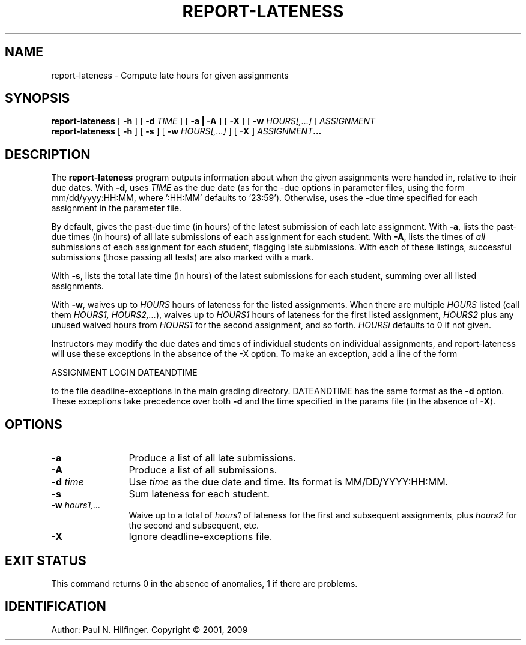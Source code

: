 '\" t
.\" Copyright (c) 2001, 2009 P. N. Hilfinger
.\" All Rights Reserved
.TH REPORT-LATENESS 1 "22 Dec 2009"
.SH NAME
report-lateness \- Compute late hours for given assignments
.SH SYNOPSIS
.B report-lateness 
[
.B \-h 
] 
[
.B \-d 
.I TIME
]
[
.B \-a | \-A
] 
[
.B \-X
]
[
.B \-w 
.I HOURS[,...]
]
.I ASSIGNMENT
.br
.B report-lateness 
[
.B \-h 
] [
.B \-s
] 
[
.B \-w 
.I HOURS[,...]
]
[
.B \-X
]
.IB ASSIGNMENT ...
.br

.SH DESCRIPTION
.LP
The
.B report-lateness
program
outputs information about when the given assignments were handed in,
relative to their due dates.  With 
.BR -d ,
uses 
.I TIME
as the due date (as
for the -due options in parameter files, using the form
mm/dd/yyyy:HH:MM, where ':HH:MM' defaults to '23:59').  Otherwise,
uses the -due time specified for each assignment in the parameter
file. 
.LP
By default, gives the past-due time (in hours) of the latest
submission of each late assignment.  
With 
.BR -a , 
lists the past-due times (in
hours) of all late submissions of each assignment for each student.
With 
.BR -A , 
lists  the times of \fIall\fP submissions of each assignment for
each student, flagging late submissions.  With each of these listings,
successful submissions (those passing all tests) are also marked with a
'+' and unsuccessful ones with a '-'; untested submissions have no
mark.
.LP
With 
.BR -s , 
lists the total late time (in hours) of the 
latest submissions for each student, summing over all listed assignments.
.LP
With 
.BR -w , 
waives up to 
.I HOURS
hours of lateness for the listed assignments.
When there are multiple 
.I HOURS 
listed (call them 
.I HOURS1, 
.IR HOURS2,... ), 
waives up to 
.I HOURS1
hours of lateness for the first listed assignment, 
.I HOURS2 
plus any unused waived hours from 
.I HOURS1 
for the second assignment,
and so forth.  
.I HOURSi 
defaults to 0 if not given.
.LP
Instructors may modify the due dates and times of individual students on
individual assignments, and report-lateness will use these exceptions
in the absence of the -X option.  To make an exception, add a line of the 
form

    ASSIGNMENT  LOGIN  DATEANDTIME

to the file deadline-exceptions in the main grading directory.  DATEANDTIME
has the same format as the 
.B \-d 
option.  These exceptions take precedence over
both 
.B \-d
and the time specified in the params file (in the absence of 
.BR \-X ).


.SH "OPTIONS"
.TP 12
.B \-a
Produce a list of all late submissions.
.TP 12
.B \-A
Produce a list of all submissions.
.TP 12
.BI \-d " time"
Use \fItime\fP as the due date and time.  Its format is MM/DD/YYYY:HH:MM.
.TP 12
.B \-s
Sum lateness for each student.
.TP 12
.BI \-w " hours1,..."
Waive up to a total of \fIhours1\fP of lateness for the first and subsequent 
assignments, plus \fIhours2\fP for the second and subsequent, etc.
.TP 12
.B \-X
Ignore deadline-exceptions file.

.SH "EXIT STATUS"
.LP
This command returns 0 in the absence of anomalies, 1 if there are problems.

.SH IDENTIFICATION
Author: Paul N. Hilfinger.  
Copyright \(co 2001, 2009
